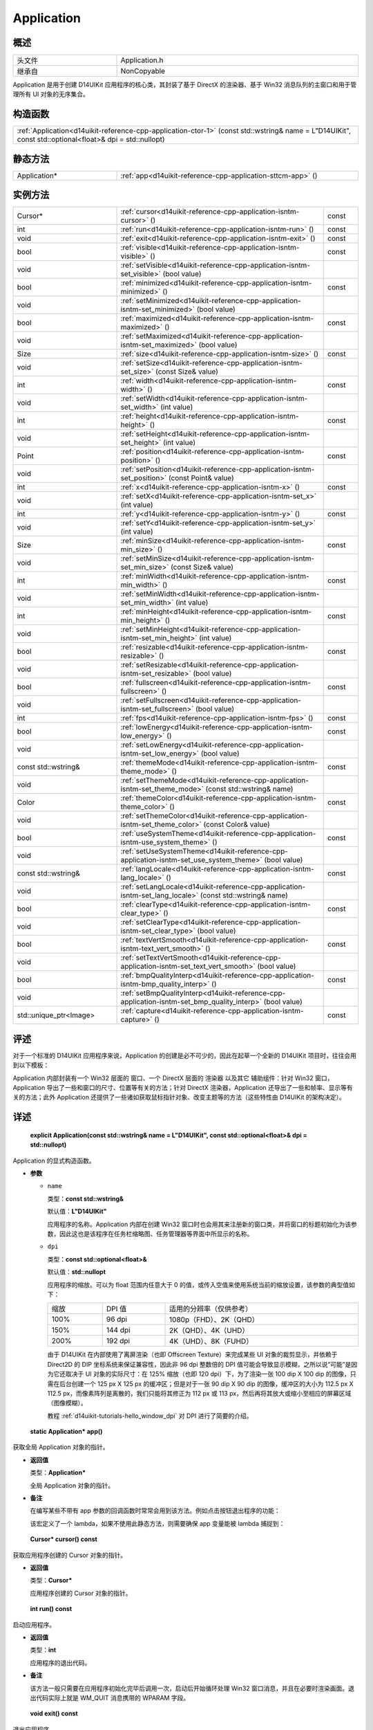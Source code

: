 .. _d14uikit-reference-cpp-application:

Application
===========

概述
----

.. list-table::
  :width: 100%
  :widths: 30, 70

  * - 头文件
    - Application.h
  * - 继承自
    - NonCopyable

Application 是用于创建 D14UIKit 应用程序的核心类，其封装了基于 DirectX 的渲染器、基于 Win32 消息队列的主窗口和用于管理所有 UI 对象的无序集合。

构造函数
--------

.. list-table::
  :width: 100%

  * - :ref:`Application<d14uikit-reference-cpp-application-ctor-1>` (const std::wstring& name = L"D14UIKit", const std::optional<float>& dpi = std::nullopt)

静态方法
--------

.. list-table::
  :width: 100%
  :widths: 30, 70

  * - Application*
    - :ref:`app<d14uikit-reference-cpp-application-sttcm-app>` ()

实例方法
--------

.. list-table::
  :width: 100%
  :widths: 30, 60, 10

  * - Cursor*
    - :ref:`cursor<d14uikit-reference-cpp-application-isntm-cursor>` ()
    - const
  * - int
    - :ref:`run<d14uikit-reference-cpp-application-isntm-run>` ()
    - const
  * - void
    - :ref:`exit<d14uikit-reference-cpp-application-isntm-exit>` ()
    - const
  * - bool
    - :ref:`visible<d14uikit-reference-cpp-application-isntm-visible>` ()
    - const
  * - void
    - :ref:`setVisible<d14uikit-reference-cpp-application-isntm-set_visible>` (bool value)
    -
  * - bool
    - :ref:`minimized<d14uikit-reference-cpp-application-isntm-minimized>` ()
    - const
  * - void
    - :ref:`setMinimized<d14uikit-reference-cpp-application-isntm-set_minimized>` (bool value)
    -
  * - bool
    - :ref:`maximized<d14uikit-reference-cpp-application-isntm-maximized>` ()
    - const
  * - void
    - :ref:`setMaximized<d14uikit-reference-cpp-application-isntm-set_maximized>` (bool value)
    -
  * - Size
    - :ref:`size<d14uikit-reference-cpp-application-isntm-size>` ()
    - const
  * - void
    - :ref:`setSize<d14uikit-reference-cpp-application-isntm-set_size>` (const Size& value)
    -
  * - int
    - :ref:`width<d14uikit-reference-cpp-application-isntm-width>` ()
    - const
  * - void
    - :ref:`setWidth<d14uikit-reference-cpp-application-isntm-set_width>` (int value)
    -
  * - int
    - :ref:`height<d14uikit-reference-cpp-application-isntm-height>` ()
    - const
  * - void
    - :ref:`setHeight<d14uikit-reference-cpp-application-isntm-set_height>` (int value)
    -
  * - Point
    - :ref:`position<d14uikit-reference-cpp-application-isntm-position>` ()
    - const
  * - void
    - :ref:`setPosition<d14uikit-reference-cpp-application-isntm-set_position>` (const Point& value)
    -
  * - int
    - :ref:`x<d14uikit-reference-cpp-application-isntm-x>` ()
    - const
  * - void
    - :ref:`setX<d14uikit-reference-cpp-application-isntm-set_x>` (int value)
    -
  * - int
    - :ref:`y<d14uikit-reference-cpp-application-isntm-y>` ()
    - const
  * - void
    - :ref:`setY<d14uikit-reference-cpp-application-isntm-set_y>` (int value)
    -
  * - Size
    - :ref:`minSize<d14uikit-reference-cpp-application-isntm-min_size>` ()
    - const
  * - void
    - :ref:`setMinSize<d14uikit-reference-cpp-application-isntm-set_min_size>` (const Size& value)
    -
  * - int
    - :ref:`minWidth<d14uikit-reference-cpp-application-isntm-min_width>` ()
    - const
  * - void
    - :ref:`setMinWidth<d14uikit-reference-cpp-application-isntm-set_min_width>` (int value)
    -
  * - int
    - :ref:`minHeight<d14uikit-reference-cpp-application-isntm-min_height>` ()
    - const
  * - void
    - :ref:`setMinHeight<d14uikit-reference-cpp-application-isntm-set_min_height>` (int value)
    -
  * - bool
    - :ref:`resizable<d14uikit-reference-cpp-application-isntm-resizable>` ()
    - const
  * - void
    - :ref:`setResizable<d14uikit-reference-cpp-application-isntm-set_resizable>` (bool value)
    -
  * - bool
    - :ref:`fullscreen<d14uikit-reference-cpp-application-isntm-fullscreen>` ()
    - const
  * - void
    - :ref:`setFullscreen<d14uikit-reference-cpp-application-isntm-set_fullscreen>` (bool value)
    -
  * - int
    - :ref:`fps<d14uikit-reference-cpp-application-isntm-fps>` ()
    - const
  * - bool
    - :ref:`lowEnergy<d14uikit-reference-cpp-application-isntm-low_energy>` ()
    - const
  * - void
    - :ref:`setLowEnergy<d14uikit-reference-cpp-application-isntm-set_low_energy>` (bool value)
    -
  * - const std::wstring&
    - :ref:`themeMode<d14uikit-reference-cpp-application-isntm-theme_mode>` ()
    - const
  * - void
    - :ref:`setThemeMode<d14uikit-reference-cpp-application-isntm-set_theme_mode>` (const std::wstring& name)
    -
  * - Color
    - :ref:`themeColor<d14uikit-reference-cpp-application-isntm-theme_color>` ()
    - const
  * - void
    - :ref:`setThemeColor<d14uikit-reference-cpp-application-isntm-set_theme_color>` (const Color& value)
    -
  * - bool
    - :ref:`useSystemTheme<d14uikit-reference-cpp-application-isntm-use_system_theme>` ()
    - const
  * - void
    - :ref:`setUseSystemTheme<d14uikit-reference-cpp-application-isntm-set_use_system_theme>` (bool value)
    -
  * - const std::wstring&
    - :ref:`langLocale<d14uikit-reference-cpp-application-isntm-lang_locale>` ()
    - const
  * - void
    - :ref:`setLangLocale<d14uikit-reference-cpp-application-isntm-set_lang_locale>` (const std::wstring& name)
    -
  * - bool
    - :ref:`clearType<d14uikit-reference-cpp-application-isntm-clear_type>` ()
    - const
  * - void
    - :ref:`setClearType<d14uikit-reference-cpp-application-isntm-set_clear_type>` (bool value)
    -
  * - bool
    - :ref:`textVertSmooth<d14uikit-reference-cpp-application-isntm-text_vert_smooth>` ()
    - const
  * - void
    - :ref:`setTextVertSmooth<d14uikit-reference-cpp-application-isntm-set_text_vert_smooth>` (bool value)
    -
  * - bool
    - :ref:`bmpQualityInterp<d14uikit-reference-cpp-application-isntm-bmp_quality_interp>` ()
    - const
  * - void
    - :ref:`setBmpQualityInterp<d14uikit-reference-cpp-application-isntm-set_bmp_quality_interp>` (bool value)
    -
  * - std::unique_ptr<Image>
    - :ref:`capture<d14uikit-reference-cpp-application-isntm-capture>` ()
    - const

评述
----

对于一个标准的 D14UIKit 应用程序来说，Application 的创建是必不可少的，因此在起草一个全新的 D14UIKit 项目时，往往会用到以下模板：

.. code-block:: c++
  :emphasize-lines: 9

  #include "Application.h"

  using namespace d14uikit;

  int main(int argc, char* argv[])
  {
      Application app;

      // Add code here.

      return app.run();
  }

Application 内部封装有一个 Win32 层面的 ``窗口``、一个 DirectX 层面的 ``渲染器`` 以及其它 ``辅助组件``：针对 Win32 窗口，Application 导出了一些和窗口的尺寸、位置等有关的方法；针对 DirectX 渲染器，Application 还导出了一些和帧率、显示等有关的方法；此外 Application 还提供了一些诸如获取鼠标指针对象、改变主题等的方法（这些特性由 D14UIKit 的架构决定）。

详述
----

.. _d14uikit-reference-cpp-application-ctor-1:

  **explicit Application(const std::wstring& name = L"D14UIKit", const std::optional<float>& dpi = std::nullopt)**

Application 的显式构造函数。

* **参数**

  * ``name``

    类型：**const std::wstring&**

    默认值：**L"D14UIKit"**

    应用程序的名称。Application 内部在创建 Win32 窗口时也会用其来注册新的窗口类，并将窗口的标题初始化为该参数，因此这也是该程序在任务栏缩略图、任务管理器等界面中所显示的名称。

  * ``dpi``

    类型：**const std::optional<float>&**

    默认值：**std::nullopt**

    应用程序的缩放。可以为 float 范围内任意大于 0 的值，或传入空值来使用系统当前的缩放设置，该参数的典型值如下：

    .. list-table::
      :width: 100%

      * - 缩放
        - DPI 值
        - 适用的分辨率（仅供参考）
      * - 100%
        - 96 dpi
        - 1080p（FHD）、2K（QHD）
      * - 150%
        - 144 dpi
        - 2K（QHD）、4K（UHD）
      * - 200%
        - 192 dpi
        - 4K（UHD）、8K（FUHD）

    由于 D14UIKit 在内部使用了离屏渲染（也即 Offscreen Texture）来完成某些 UI 对象的裁剪显示，并依赖于 Direct2D 的 DIP 坐标系统来保证兼容性，因此非 96 dpi 整数倍的 DPI 值可能会导致显示模糊，之所以说“可能”是因为它还取决于 UI 对象的实际尺寸：在 125% 缩放（也即 120 dpi）下，为了渲染一张 100 dip X 100 dip 的图像，只需在后台创建一个 125 px X 125 px 的缓冲区；但是对于一张 90 dip X 90 dip 的图像，缓冲区的大小为 112.5 px X 112.5 px，而像素阵列是离散的，我们只能将其修正为 112 px 或 113 px，然后再将其放大或缩小至相应的屏幕区域（图像模糊）。

    教程 :ref:`d14uikit-tutorials-hello_window_dpi` 对 DPI 进行了简要的介绍。

.. _d14uikit-reference-cpp-application-sttcm-app:

  **static Application* app()**

获取全局 Application 对象的指针。

* **返回值**

  类型：**Application***

  全局 Application 对象的指针。

* **备注**

  在编写某些不带有 app 参数的回调函数时常常会用到该方法。例如点击按钮退出程序的功能：

  .. code-block:: c++
    :emphasize-lines: 3

    button.D14_onMouseButtonRelease(clkp, e, )
    {
        Application::app()->exit();
    };

  该宏定义了一个 lambda，如果不使用此静态方法，则需要确保 app 变量能被 lambda 捕捉到：

  .. code-block:: c++
    :emphasize-lines: 3

    Application app;

    button.D14_onMouseButtonRelease(clkp, e, &)
    {
        app.exit(); // captured by reference
    };

.. _d14uikit-reference-cpp-application-isntm-cursor:

  **Cursor* cursor() const**

获取应用程序创建的 Cursor 对象的指针。

* **返回值**

  类型：**Cursor***

  应用程序创建的 Cursor 对象的指针。

.. _d14uikit-reference-cpp-application-isntm-run:

  **int run() const**

启动应用程序。

* **返回值**

  类型：**int**

  应用程序的退出代码。

* **备注**

  该方法一般只需要在应用程序初始化完毕后调用一次，启动后开始循环处理 Win32 窗口消息，并且在必要时渲染画面。退出代码实际上就是 WM_QUIT 消息携带的 WPARAM 字段。

.. _d14uikit-reference-cpp-application-isntm-exit:

  **void exit() const**

退出应用程序。

.. _d14uikit-reference-cpp-application-isntm-visible:

  **bool visible() const**

.. _d14uikit-reference-cpp-application-isntm-set_visible:

  **void setVisible(bool value)**

.. _d14uikit-reference-cpp-application-isntm-minimized:

  **bool minimized() const**

.. _d14uikit-reference-cpp-application-isntm-set_minimized:

  **void setMinimized(bool value)**

.. _d14uikit-reference-cpp-application-isntm-maximized:

  **bool maximized() const**

.. _d14uikit-reference-cpp-application-isntm-set_maximized:

  **void setMaximized(bool value)**

.. _d14uikit-reference-cpp-application-isntm-size:

  **Size size() const**

.. _d14uikit-reference-cpp-application-isntm-set_size:

  **void setSize(const Size& value)**

.. _d14uikit-reference-cpp-application-isntm-width:

  **int width() const**

.. _d14uikit-reference-cpp-application-isntm-set_width:

  **void setWidth(int value)**

.. _d14uikit-reference-cpp-application-isntm-height:

  **int height() const**

.. _d14uikit-reference-cpp-application-isntm-set_height:

  **void setHeight(int value)**

.. _d14uikit-reference-cpp-application-isntm-position:

  **Point position() const**

.. _d14uikit-reference-cpp-application-isntm-set_position:

  **void setPosition(const Point& value)**

.. _d14uikit-reference-cpp-application-isntm-x:

  **int x() const**

.. _d14uikit-reference-cpp-application-isntm-set_x:

  **void setX(int value)**

.. _d14uikit-reference-cpp-application-isntm-y:

  **int y() const**

.. _d14uikit-reference-cpp-application-isntm-set_y:

  **void setY(int value)**

.. _d14uikit-reference-cpp-application-isntm-min_size:

  **Size minSize() const**

.. _d14uikit-reference-cpp-application-isntm-set_min_size:

  **void setMinSize(const Size& value)**

.. _d14uikit-reference-cpp-application-isntm-min_width:

  **int minWidth() const**

.. _d14uikit-reference-cpp-application-isntm-set_min_width:

  **void setMinWidth(int value)**

.. _d14uikit-reference-cpp-application-isntm-min_height:

  **int minHeight() const**

.. _d14uikit-reference-cpp-application-isntm-set_min_height:

  **void setMinHeight(int value)**

.. _d14uikit-reference-cpp-application-isntm-resizable:

  **bool resizable() const**

.. _d14uikit-reference-cpp-application-isntm-set_resizable:

  **void setResizable(bool value)**

.. _d14uikit-reference-cpp-application-isntm-fullscreen:

  **bool fullscreen() const**

.. _d14uikit-reference-cpp-application-isntm-set_fullscreen:

  **void setFullscreen(bool value)**

.. _d14uikit-reference-cpp-application-isntm-fps:

  **int fps() const**

.. _d14uikit-reference-cpp-application-isntm-low_energy:

  **bool lowEnergy() const**

.. _d14uikit-reference-cpp-application-isntm-set_low_energy:

  **void setLowEnergy(bool value)**

.. _d14uikit-reference-cpp-application-isntm-theme_mode:

  **const std::wstring& themeMode() const**

.. _d14uikit-reference-cpp-application-isntm-set_theme_mode:

  **void setThemeMode(const std::wstring& name)**

.. _d14uikit-reference-cpp-application-isntm-theme_color:

  **Color themeColor() const**

.. _d14uikit-reference-cpp-application-isntm-set_theme_color:

  **void setThemeColor(const Color& value)**

.. _d14uikit-reference-cpp-application-isntm-use_system_theme:

  **bool useSystemTheme() const**

.. _d14uikit-reference-cpp-application-isntm-set_use_system_theme:

  **void setUseSystemTheme(bool value)**

.. _d14uikit-reference-cpp-application-isntm-lang_locale:

  **const std::wstring& langLocale() const**

.. _d14uikit-reference-cpp-application-isntm-set_lang_locale:

  **void setLangLocale(const std::wstring& name)**

.. _d14uikit-reference-cpp-application-isntm-clear_type:

  **bool clearType() const**

.. _d14uikit-reference-cpp-application-isntm-set_clear_type:

  **void setClearType(bool value)**

.. _d14uikit-reference-cpp-application-isntm-text_vert_smooth:

  **bool textVertSmooth() const**

.. _d14uikit-reference-cpp-application-isntm-set_text_vert_smooth:

  **void setTextVertSmooth(bool value)**

.. _d14uikit-reference-cpp-application-isntm-bmp_quality_interp:

  **bool bmpQualityInterp() const**

.. _d14uikit-reference-cpp-application-isntm-set_bmp_quality_interp:

  **void setBmpQualityInterp(bool value)**

.. _d14uikit-reference-cpp-application-isntm-capture:

  **std::unique_ptr<Image> capture() const**
